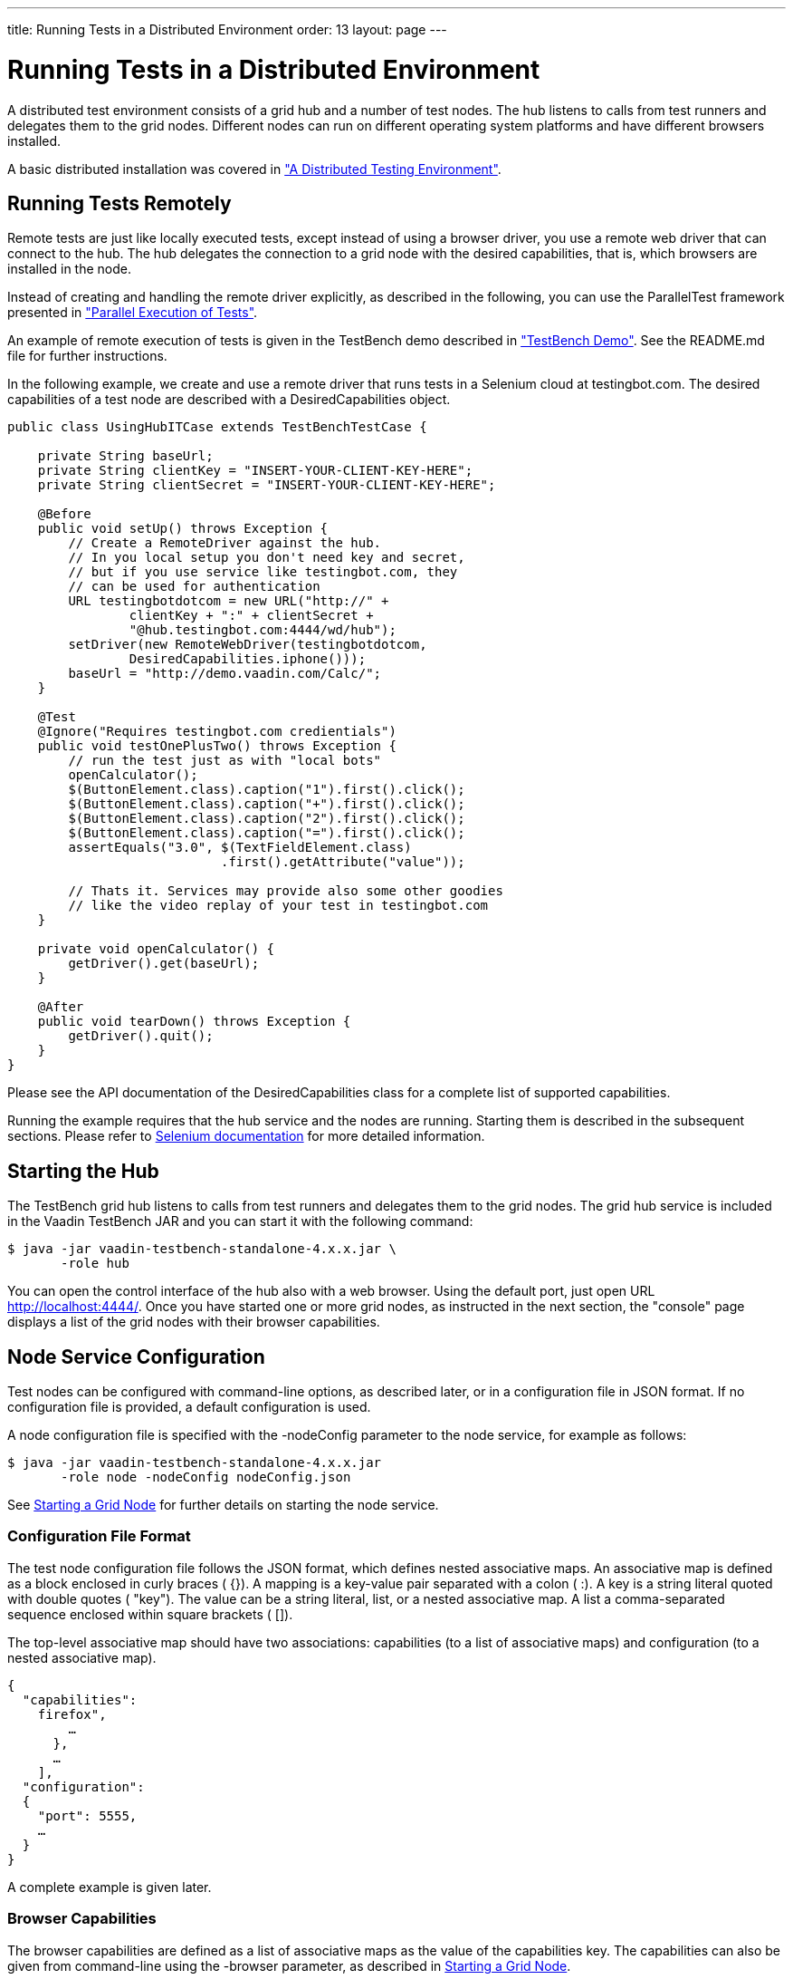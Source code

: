 ---
title: Running Tests in a Distributed Environment
order: 13
layout: page
---

[[testbench.grid]]
= Running Tests in a Distributed Environment

A distributed test environment consists of a grid hub and a number of test
nodes. The hub listens to calls from test runners and delegates them to the grid
nodes. Different nodes can run on different operating system platforms and have
different browsers installed.

A basic distributed installation was covered in
<<dummy/../../testbench/testbench-installation#testbench.installation.distributed,"A
Distributed Testing Environment">>.

[[testbench.grid.remote]]
== Running Tests Remotely

Remote tests are just like locally executed tests, except instead of using a
browser driver, you use a remote web driver that can connect to the hub. The hub
delegates the connection to a grid node with the desired capabilities, that is,
which browsers are installed in the node.

Instead of creating and handling the remote driver explicitly, as described in
the following, you can use the [classname]#ParallelTest# framework presented in
<<dummy/../../testbench/testbench-parallel#testbench.parallel,"Parallel
Execution of Tests">>.

An example of remote execution of tests is given in the TestBench demo described
in
<<dummy/../../testbench/testbench-installation#testbench.installation.examples,"TestBench
Demo">>. See the [filename]#README.md# file for further instructions.

In the following example, we create and use a remote driver that runs tests in a
Selenium cloud at [uri]#testingbot.com#. The desired capabilities of a test node
are described with a [classname]#DesiredCapabilities# object.


----
public class UsingHubITCase extends TestBenchTestCase {

    private String baseUrl;
    private String clientKey = "INSERT-YOUR-CLIENT-KEY-HERE";
    private String clientSecret = "INSERT-YOUR-CLIENT-KEY-HERE";

    @Before
    public void setUp() throws Exception {
        // Create a RemoteDriver against the hub.
        // In you local setup you don't need key and secret,
        // but if you use service like testingbot.com, they
        // can be used for authentication
        URL testingbotdotcom = new URL("http://" +
                clientKey + ":" + clientSecret +
                "@hub.testingbot.com:4444/wd/hub");
        setDriver(new RemoteWebDriver(testingbotdotcom,
                DesiredCapabilities.iphone()));
        baseUrl = "http://demo.vaadin.com/Calc/";
    }

    @Test
    @Ignore("Requires testingbot.com credientials")
    public void testOnePlusTwo() throws Exception {
        // run the test just as with "local bots"
        openCalculator();
        $(ButtonElement.class).caption("1").first().click();
        $(ButtonElement.class).caption("+").first().click();
        $(ButtonElement.class).caption("2").first().click();
        $(ButtonElement.class).caption("=").first().click();
        assertEquals("3.0", $(TextFieldElement.class)
                            .first().getAttribute("value"));

        // Thats it. Services may provide also some other goodies
        // like the video replay of your test in testingbot.com
    }

    private void openCalculator() {
        getDriver().get(baseUrl);
    }

    @After
    public void tearDown() throws Exception {
        getDriver().quit();
    }
}
----

Please see the API documentation of the [classname]#DesiredCapabilities# class
for a complete list of supported capabilities.

Running the example requires that the hub service and the nodes are running.
Starting them is described in the subsequent sections. Please refer to
link:http://seleniumhq.org/docs/07_selenium_grid.html[Selenium documentation]
for more detailed information.


[[testbench.grid.hub]]
== Starting the Hub

The TestBench grid hub listens to calls from test runners and delegates them to
the grid nodes. The grid hub service is included in the Vaadin TestBench JAR and
you can start it with the following command:

[subs="normal"]
----
[prompt]#$# [command]#java# -jar vaadin-testbench-standalone-4.x.x.jar \
       -role hub
----
You can open the control interface of the hub also with a web browser. Using the
default port, just open URL [uri]#http://localhost:4444/#. Once you have started
one or more grid nodes, as instructed in the next section, the "console" page
displays a list of the grid nodes with their browser capabilities.


[[testbench.grid.node-configuration]]
== Node Service Configuration

Test nodes can be configured with command-line options, as described later, or
in a configuration file in JSON format. If no configuration file is provided, a
default configuration is used.

A node configuration file is specified with the [parameter]#-nodeConfig#
parameter to the node service, for example as follows:

[subs="normal"]
----
[prompt]#$# [command]#java# -jar vaadin-testbench-standalone-4.x.x.jar
       -role node -nodeConfig [parameter]#nodeConfig.json#
----
See <<testbench.grid.node>> for further details on starting the node service.

[[testbench.grid.node-configuration.format]]
=== Configuration File Format

The test node configuration file follows the JSON format, which defines nested
associative maps. An associative map is defined as a block enclosed in curly
braces ( [literal]#++{}++#). A mapping is a key-value pair separated with a
colon ( [literal]#++:++#). A key is a string literal quoted with double quotes (
[literal]#++"key"++#). The value can be a string literal, list, or a nested
associative map. A list a comma-separated sequence enclosed within square
brackets ( [literal]#++[]++#).

The top-level associative map should have two associations:
[literal]#++capabilities++# (to a list of associative maps) and
[literal]#++configuration++# (to a nested associative map).

[subs="normal"]
----
{
  "capabilities":
    [
      {
        "browserName": "[parameter]##firefox##",
        ...
      },
      ...
    ],
  "configuration":
  {
    "port": 5555,
    ...
  }
}
----
A complete example is given later.


[[testbench.grid.node-configuration.capabilities]]
=== Browser Capabilities

The browser capabilities are defined as a list of associative maps as the value
of the [literal]#++capabilities++# key. The capabilities can also be given from
command-line using the [parameter]#-browser# parameter, as described in
<<testbench.grid.node>>.

The keys in the map are the following:

[parameter]#platform#:: The operating system platform of the test node: [literal]#++WINDOWS++#, [literal]#++XP++#, [literal]#++VISTA++#, [literal]#++LINUX++#, or [literal]#++MAC++#.
[parameter]#browserName#:: A browser identifier, any of: [literal]#++android++#, [literal]#++chrome++#, [literal]#++firefox++#, [literal]#++htmlunit++#, [literal]#++internet explorer++#, [literal]#++iphone++#, [literal]#++opera++#, or [literal]#++phantomjs++# (as of TestBench 3.1).
[parameter]#maxInstances#:: The maximum number of browser instances of this type open at the same time for parallel testing.
[parameter]#version#:: The major version number of the browser.
[parameter]#seleniumProtocol#:: This should be [literal]#++WebDriver++# for WebDriver use.
[parameter]#firefox_binary#:: Full path and file name of the Firefox executable. This is typically needed if you have Firefox ESR installed in a location that is not in the system path.



[[testbench.grid.node-configuration.server]]
=== Server Configuration

The node service configuration is defined as a nested associative map as the
value of the [literal]#++configuration++# key. The configuration parameters can
also be given as command-line parameters to the node service, as described in
<<testbench.grid.node>>.

See the following example for a typical server configuration.


[[testbench.grid.node-configuration.example]]
=== Example Configuration

[subs="normal"]
----
{
  "capabilities":
    [
      {
        "browserName": "[parameter]##firefox##",
        "maxInstances": [parameter]#5#,
        "seleniumProtocol": "[parameter]##WebDriver##",
        "version": "[parameter]##10##",
        "firefox_binary": "[parameter]##/path/to/firefox10##"
      },
      {
        "browserName": "[parameter]##firefox##",
        "maxInstances": [parameter]#5#,
        "version": "[parameter]##16##",
        "firefox_binary": "[parameter]##/path/to/firefox16##"
      },
      {
        "browserName": "[parameter]##chrome##",
        "maxInstances": [parameter]#5#,
        "seleniumProtocol": "[parameter]##WebDriver##"
      },
      {
        "platform": "[parameter]##WINDOWS##",
        "browserName": "[parameter]##internet explorer##",
        "maxInstances": [parameter]#1#,
        "seleniumProtocol": "[parameter]##WebDriver##"
      }
    ],
  "configuration":
  {
    "proxy": "org.openqa.grid.selenium.proxy.DefaultRemoteProxy",
    "maxSession": 5,
    "port": 5555,
    "host": ip,
    "register": true,
    "registerCycle": 5000,
    "hubPort": 4444
  }
}
----


[[testbench.grid.node]]
== Starting a Grid Node

A TestBench grid node listens to calls from the hub and is capable of opening a
browser. The grid node service is included in the Vaadin TestBench JAR and you
can start it with the following command:

[subs="normal"]
----
[prompt]#$# [command]#java# -jar \
       vaadin-testbench-standalone-4.x.x.jar \
       -role node \
       -hub [parameter]#http://localhost:4444/grid/register#
----
The node registers itself in the grid hub. You need to give the address of the
hub either with the [parameter]#-hub# parameter or in the node configuration
file as described in <<testbench.grid.node-configuration>>.

You can run one grid node in the same host as the hub, as is done in the example
above with the localhost address.

[[testbench.grid.node.browser-capabilities]]
=== Browser Capabilities

The browsers installed in the node can be defined either with command-line
parameters or with a configuration file in JSON format, as described in
<<testbench.grid.node-configuration>>.

On command-line, you can issue one or more [parameter]#-browser# options to
define the browser capabilities. It must be followed by a comma-separated list
of property-value definitions, such as the following:


----
-browser "browserName=firefox,version=10,firefox_binary=/path/to/firefox10" \
-browser "browserName=firefox,version=16,firefox_binary=/path/to/firefox16" \
-browser "browserName=chrome,maxInstances=5" \
-browser "browserName=internet explorer,maxInstances=1,platform=WINDOWS"
----

The configuration properties are described in
<<testbench.grid.node-configuration>>.


[[testbench.grid.node.browserdriver]]
=== Browser Driver Parameters

If you use Chrome or Internet Explorer, their remote driver executables must be
in the system path (in the [literal]#++PATH++# environment variable) or be given
with a command-line parameter to the node service:

Internet Explorer:: [parameter]#-Dwebdriver.ie.driver=C:\path\to\IEDriverServer.exe#
Google Chrome:: [parameter]#-Dwebdriver.chrome.driver=/path/to/ChromeDriver#




[[testbench.grid.mobile]]
== Mobile Testing

Vaadin TestBench includes an iPhone and an Android driver, with which you can
test on mobile devices. The tests can be run either in a device or in an
emulator/simulator.

The actual testing is just like with any WebDriver, using either the
[classname]#IPhoneDriver# or the [classname]#AndroidDriver#. The Android driver
assumes that the hub ( [filename]#android-server#) is installed in the emulator
and forwarded to port 8080 in localhost, while the iPhone driver assumes port
3001. You can also use the [classname]#RemoteWebDriver# with either the
[methodname]#iphone()# or the [methodname]#android()# capability, and specify
the hub URI explicitly.

The mobile testing setup is covered in detail in the Selenium documentation for
both the link:http://ios-driver.github.io/ios-driver/[iOS driver] and the
link:http://selendroid.io/mobileWeb.html[AndroidDriver].




